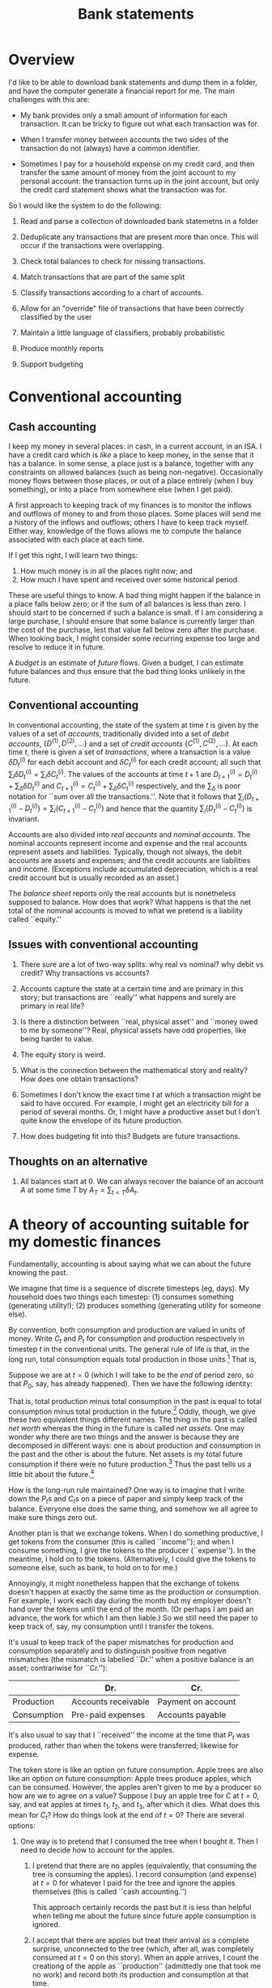 #+title: Bank statements
#+options: toc:nil

* Overview

I'd like to be able to download bank statements and dump them in a folder, and
have the computer generate a financial report for me. The main challenges with
this are:

- My bank provides only a small amount of information for each transaction. It
  can be tricky to figure out what each transaction was for.

- When I transfer money between accounts the two sides of the transaction do not
  (always) have a common identifier.

- Sometimes I pay for a household expense on my credit card, and then transfer
  the same amount of money from the joint account to my personal account: the
  transaction turns up in the joint account, but only the credit card statement
  shows what the transaction was for.

So I would like the system to do the following:

1. Read and parse a collection of downloaded bank statemetns in a folder

2. Deduplicate any transactions that are present more than once. This will occur
   if the transactions were overlapping.

3. Check total balances to check for missing transactions.

4. Match transactions that are part of the same split

5. Classify transactions according to a chart of accounts. 

6. Allow for an "override" file of transactions that have been correctly classified by
   the user

7. Maintain a little language of classifiers, probably probabilistic

8. Produce monthly reports

9. Support budgeting

* Conventional accounting

** Cash accounting

I keep my money in several places: in cash, in a current account, in
an ISA. I have a credit card which is /like/ a place to keep money, in
the sense that it has a balance. In some sense, a place just is a
balance, together with any constraints on allowed balances (such as
being non-negative). Occasionally money flows between those places, or
out of a place entirely (when I buy something), or into a place from
somewhere else (when I get paid).

A first approach to keeping track of my finances is to monitor the
inflows and outflows of money to and from those places. Some places
will send me a history of the inflows and outflows; others I have to
keep track myself. Either way, knowledge of the flows allows me to
compute the balance associated with each place at each time. 

If I get this right, I will learn two things:
1. How much money is in all the places right now; and
2. How much I have spent and received over some historical period.

These are useful things to know. A bad thing might happen if the
balance in a place falls below zero; or if the sum of all balances is
less than zero. I should start to be concerned if such a balance is
small. If I am considering a large purchase, I should ensure that some
balance is currently larger than the cost of the purchase, lest that
value fall below zero after the purchase. When looking back, I might
consider some recurring expense too large and resolve to reduce it in
future.

A /budget/ is an estimate of /future/ flows. Given a budget, I can
estimate future balances and thus ensure that the bad thing looks
unlikely in the future.








** Conventional accounting




In conventional accounting, the state of the system at time $t$ is given by the
values of a set of /accounts/, traditionally divided into a set of /debit
accounts/, $\{D^{(1)}, D^{(2)},\dotsc\}$ and a set of /credit accounts/
$\{C^{(1)}, C^{(2)}, \dotsc\}$. At each time $t$, there is given a set of
/transactions/, where a transaction is a value $\delta D^{(i)}_t$ for each debit
account and $\delta C^{(i)}_t$ for each credit account; all such that
$\sum_i\delta D^{(i)}_t = \sum_i\delta C^{(i)}_t$. The values of the accounts at
time $t+1$ are $D^{(i)}_{t+1} = D^{(i)}_{t} + \sum_\delta \delta D^{(i)}_t$ and
$C^{(i)}_{t+1} = C^{(i)}_t + \sum_\delta \delta C^{(i)}_t$ respectively, and the
$\sum_\delta$ is poor notation for ``sum over all the transactions.''. Note that
it follows that $\sum_i (D^{(i)}_{t+1} - D^{(i)}_t) = \sum_i (C^{(i)}_{t+1} -
C^{(i)}_t)$ and hence that the quantity $\sum_i (D^{(i)}_t - C^{(i)}_t)$ is
invariant.

Accounts are also divided into /real accounts/ and /nominal accounts/. The
nominal accounts represent income and expense and the real accounts represent
assets and liabilities. Typically, though not always, the debit accounts are
assets and expenses; and the credit accounts are liabilities and
income. (Exceptions include accumulated depreciation, which is a real credit
account but is usually recorded as an asset.)

The /balance sheet/ reports only the real accounts but is nonetheless supposed
to balance. How does that work? What happens is that the net total of the
nominal accounts is moved to what we pretend is a liability called ``equity.''

** Issues with conventional accounting

1. There sure are a lot of two-way splits: why real vs nominal? why debit vs
   credit? Why transactions vs accounts?

2. Accounts capture the state at a certain time and are primary in this story;
   but transactions are ``really'' what happens and surely are primary in real
   life?

3. Is there a distinction between ``real, physical asset'' and ``money owed to
   me by someone''? Real, physical assets have odd properties, like being harder
   to value.

4. The equity story is weird.   

5. What is the connection between the mathematical story and reality? How does
   one obtain transactions? 

6. Sometimes I don't know the exact time $t$ at which a transaction might be
   said to have occured. For example, I might get an electricity bill for a
   period of several months. Or, I might have a productive asset but I don't
   quite know the envelope of its future production.

7. How does budgeting fit into this? Budgets are future transactions. 

** Thoughts on an alternative

1. All balances start at $0$. We can always recover the balance of an account
   $A$ at some time $T$ by $A_T = \sum_{t < T}\delta A_t$.

   


* A theory of accounting suitable for my domestic finances

Fundamentally, accounting is about saying what we can about the future knowing
the past.

We imagine that time is a sequence of discrete timesteps (eg, days). My
household does two things each timestep: (1) consumes something (generating
utility!); (2) produces something (generating utility for someone else).

By convention, both consumption and production are valued in units of money.
Write $C_t$ and $P_t$ for consumption and production respectively in timestep
$t$ in the conventional units. The general rule of life is that, in the long
run, total consumption equals total production in those units.[fn:1] That is,
\begin{equation}
\sum_{t = -\infty}^{\infty} C_t = \sum_{t = -\infty}^{\infty} P_t 
\end{equation}

Suppose we are at $t=0$ (which I will take to be the /end/ of period zero, so
that $P_0$, say, has already happened). Then we have the following identity:
\begin{equation}
\sum_{t \leq 0} (P_t - C_t) = \sum_{t >0} (C_t - P_t). 
\end{equation}

That is, total production minus total consumption in the past is equal to total
consumption minus total production in the future.[fn:4] Oddly, though, we give
these two equivalent things different names. The thing in the past is called
/net worth/ whereas the thing in the future is called /net assets/. One may
wonder /why/ there are two things and the answer is because they are decomposed
in different ways: one is about production and consumption in the past and the
other is about the future. Net assets is my total future consumption if there
were no future production.[fn:2] Thus the past tells us a little bit about the
future.[fn:3]

How is the long-run rule maintained? One way is to imagine that I write down the
\(P_t\)s and \(C_t\)s on a piece of paper and simply keep track of the
balance. Everyone else does the same thing, and somehow we all agree to make
sure things zero out.

Another plan is that we exchange tokens. When I do something productive, I get
tokens from the consumer (this is called ``income''); and when I consume
something, I give the tokens to the producer (``expense''). In the meantime, I
hold on to the tokens. (Alternatively, I could give the tokens to someone else,
such as bank, to hold on to for me.)

Annoyingly, it might nonetheless happen that the exchange of tokens doesn't
happen at exactly the same time as the production or consumption. For example, I
work each day during the month but my employer doesn't hand over the tokens
until the end of the month. (Or perhaps I am paid an advance, the work for which
I am then liable.) So we still need the paper to keep track of, say, my
consumption until I transfer the tokens.

It's usual to keep track of the paper mismatches for production and consumption
separately and to distinguish positive from negative mismatches (the mismatch is
labelled ``Dr.'' when a positive balance is an asset; contrariwise for ``Cr.''):

|             | Dr.                 | Cr.                |
|-------------+---------------------+--------------------|
| Production  | Accounts receivable | Payment on account |
| Consumption | Pre-paid expenses   | Accounts payable   |

It's also usual to say that I ``received'' the income at the time that $P_t$ was
produced, rather than when the tokens were transferred; likewise for expense.

The token store is like an option on future consumption. Apple trees are also
like an option on future consumption: Apple trees produce apples, which can be
consumed. However, the apples aren't given to me by a producer so how are we to
agree on a value? Suppose I buy an apple tree for $C$ at $t=0$, say, and eat
apples at times $t_1$, $t_2$, and $t_3$, after which it dies. What does this
mean for $C_t$?  How do things look at the end of $t=0$? There are several
options:

1. One way is to pretend that I consumed the tree when I bought it. Then I need
   to decide how to account for the apples.

   1. I pretend that there are no apples (equivalently, that consuming the tree
      is consuming the apples). I record consumption (and expense) at $t=0$ for
      whatever I paid for the tree and ignore the apples themselves (this is
      called ``cash accounting.'')
      
      This approach certainly records the past but it is less than helpful when
      telling me about the future since future apple consumption is
      ignored. 
     
   2. I accept that there are apples but treat their arrival as a complete
      surprise, unconnected to the tree (which, after all, was completely
      consumed at $t=0$ on this story). When an apple arrives, I count the
      creationg of the apple as ``production'' (admittedly one that took me no
      work) and record both its production and consumption at that time.

      This approach has a huge problem, which is that I need to decide how to
      value each apple in money. Since I'm both the producer and consumer of the
      apple I could in principle assign it any value I like (c.f., ``transfer
      pricing''). My income and expenses will fluctuate wildly in the future,
      albeit in an offsetting way.

      Now, there might exist a liquid market for apples. If one does, I could
      choose to sell the apples on that market. In that case, I could imagine
      that I sell the apple and immediately buy it back and there is an
      objective valuation.

2. I pretend that buying the tree is not consumption but is another kind of
   deferred consumption, like tokens or pieces of paper. On this version, my net
   worth at the end of $t = 0$ ``includes'' the cost of the apple tree (because
   I later get to eat the apples). That's true automatically because, since I
   didn't record the purchase of the tree as consumption, there will be more
   production than consumption until I eat the apples.

   This approach tries to say something about my future ability to consume. How
   and when, though, should we account for consumption of the apples?

   1. I might imagine that the tree /just is/ a certain number of apples: the
      number it will ever produce. I divide the cost of the tree by the number
      of apples and record consumption of each apple at $t_1$, $t_2$, etc.

      This approach can work when the number of future apples is fixed and known
      in advance. That's not true of apple trees but some assets /are/ like
      this. For example, tokens are exactly like this: a collection of tokens
      just is that number of tokens; and we know exactly how much each token is
      valued at (it is one unit).

      Gold is a little like this. There is a liquid market for gold, so we can
      use the market-based valuation method. But the value of gold does
      change. If the value of gold goes up, we record an excess production each
      time we ``use'' the gold.

   2. I might imagine that the tree has a finite /lifetime/, and is ``used up''
      just by existing over that lifetime. In this case I record consumption
      each period and, again, ignore the apples -- unless I am selling them, in
      which case I count that as production.

      This is called ``accrual accounting'' and the amount I decide to apportion
      to consumption each period is called ``depreciation'' (or ``amortisation''
      if it's a service).
      
      One case where this works well is when I have paid upfront for some annual
      service. In that case, there is a real lifetime and it is known. 


** The problem with unbounded futures

In principle, we might imagine a sequence of production and consumption
stretching into the future. We ``add them all up'' and then that's net
worth. But there are two problems. One is that the future is unknown and the
other is that both future consumption and future production are very large
numbers: it's only their difference that is already clear.

** Connections between transactions

One way of understanding accounts is as a set of productions and consumptions,
summing to zero.



An /account/ is a 

** Assets and bank accounts



** Transactions whose exact date is unknown

** Budgeting

A budget is a plan. We want to check:
1. What the plan is for ``the next period'' 
2. That we have ``enough saved to pay likely bills''
3. What happened ``last period''

Okay, so ... maybe ``is my net worth decreasing?'' is a different question from
``will I have enough money in the bank?''. The latter is a forecasting question,
the former is about getting past consumption and production correct.

It would be nice to be able to choose what the period is on the fly. Eg, ``this
financial year'' or ``this calendar month'' or ``until the end of this year'' or
``the next twelve months.''

Some consumption entries are a guess. For example, electricity bills are really
a guess until the meter gets read. It may be the case that we never know when
the consumption occurred, just a period. 

What I'd like is this. Next year, I know I will have a bill (in June, say) to
pay for a service for the following year (insurance, say). I'd like
- my "net worth" (meaning "how much can I just spend without worrying") to not
  suddently drop when the bill comes in.
- to know that I will have sufficient cash in the bank
- my monthly expenses not to spike

  

** Keeping within budget


** (OLD) How do we budget?

A budget is both a guide (for discretionary expenditure) and an explanation of
why the future was not what we thought.

We can think of the budget as a set of transactions that occur in the /next/
period. After the period, we look at the difference between budget and actuals
to explain what happened.

** Accounting for expenses

In my current approach to domestic finances, I try to make sure there is
sufficient money set aside to cover expenses that are likely while reducing
budget for particular categories that have been overspent. I use some home-grown
system which effectively "capitalises" mismatches between budgets and actuals,
for differing budgeting periods. It is confusing. The following is the new plan.

*** Bills

Some bills (which ones?) are invoiced in arrears. Since I am actually consuming
the service I have definitely incurred the cost; it's just that it hasn't left
my account yet. These ought to be expensed and transferred to a provision (which
is a liability).

*** Annual insurance

These come round every June or so and should not be a surprise. They are paid in
advance. Perhaps the best way is to capitalise the cost and then amortise the
expense over the year, as if the insurance contract is an asset that is
depreciating. That will "inflate" my net worth (because it will look like I have
an asset which I can't really convery to cash) but at least I won't be surprised
by a sudden change in net worth in June. The only real problem will be if total
cash on hand is near zero.

*** Quarterly expenses

eg, Clothes, Diesel, Rail travel, stuff for house, School expenses. This is the
difficult category. How do I want a budget and an expense report to work, for
something with a "quarterly" budget of 3, say?

1. I'd like to be able to "explain" monthly changes in net worth as due to
   "spending more than budget on groceries" (for example);

2. Except that I don't need to explain anything if I'm "within budget for a
   three-month period."

3. I'd like to know, now, how much I have available this month, including carry
   over (or payback).

Proposal: Let b be the monthly budget and C the total carry-over.

1. The budget for month 0, 1, 2, is b per month; the carry C starts at 0 at T
   = 0.

2. For costs of s this month, the carry next month is C + (b - s). Note that
   this may be more or less than C. We expense s and take b - s from savings to
   the carry.

3. If the carry would be below zero at the beginning of the next month, then it
   is set to zero and the difference expensed immediately (thus affecting
   savings right now).

4. Otherwise the balance of C at the end of the quarter is reset to zero and the
   balance taken to savings. 

*** Sinking funds

However, there are other kinds of payment that I am pretty sure I want to be
able to make but which I don't actually /have/ to make. These are things like
Christmas presents, holidays, perhaps even to some extent clothes and car
repairs. For these, I want to "save up" so that I am able to afford whatever it
is at some point in the future---but I'm not actually incurring a liability.

These are "equity asset" accounts. 





* Chart of Accounts

- Household consumables
  - Sainsburys
  - Aldi
  - Lidl
  - TK Maxx
  - Waitrose
  - Boots
  - Costcutter
    
- Household non-consumable
  - Screwfix
  - Wilko
  - Argos

- Clothes

- Tfl

- Eating out
  
- Rail

- Other entertainment



















What kinds of account are there?

1. Me (ie, equity): the source/sink of "real" income/expense (ie, doing work or
   consumption).

2. Stuff (including cash, bank accounts, and loans): Things owned by me,
   denominated in pounds, to keep track of the mismatch between real income and
   real expense.

3. Nominal income: where non-immediate income goes. To keep track of the
   mismatch between real income and stuff. (ie, I've done the work, but they
   haven't paid me yet.)

4. Nominal expense: where non-immediate expense goes. To keep track of the
   mismatch between real expense and stuff. (ie, I've paid for the thing from
   stuff, but I haven't got the benefit yet.) Depreciating assets go here? 

Each of these have "debit" versions and "credit" versions:
#+begin_verse
        Dr                 Cr
Me      !                  -Net worth
Stuff   +Asset             -Loan
NI      +Acts Receivable   -Payment on account
NE      +Pre-paid expense  -Acts Payable
#+end_verse 


* Categories

* Footnotes
[fn:1] Valued in utils, consumption is typically greater than production.

[fn:2] Note that ``finding a bag of cash'' counts as production. So a total future
production of zero isn't quite the same as ``no longer working.'' 

[fn:3] My net worth is valued in money whereas I really care about my future
consumption in utils; so my net worth is not a perfect guide to the future.

[fn:4] This is, as they say, an accounting identity.


